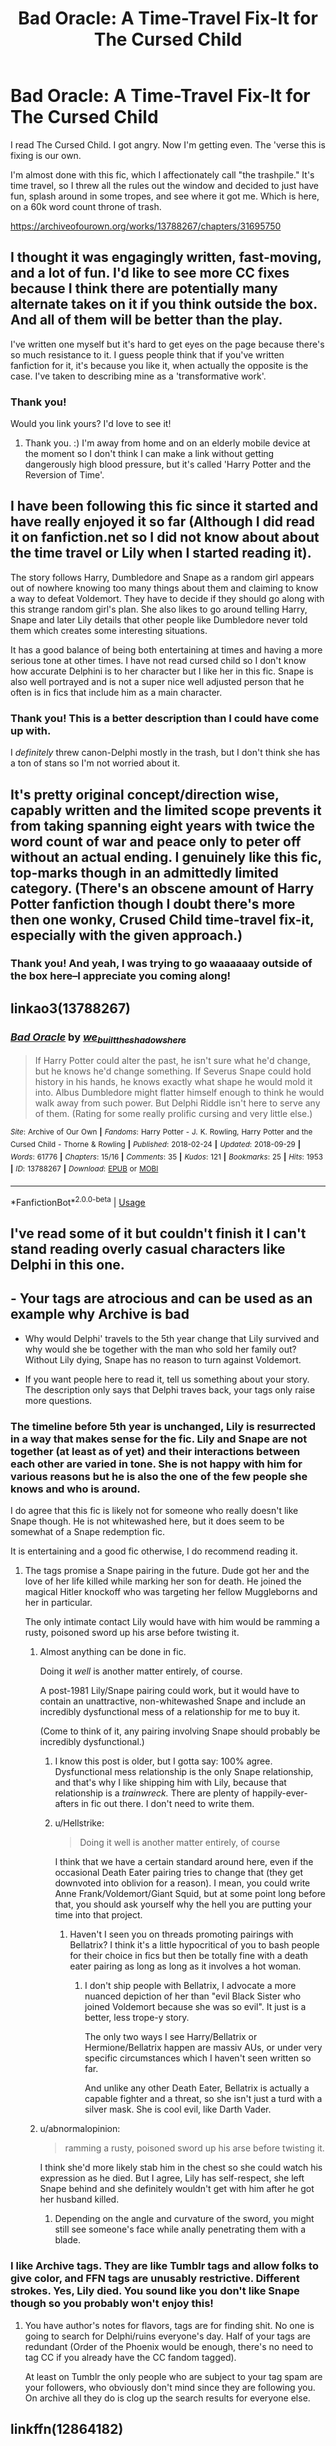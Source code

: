#+TITLE: Bad Oracle: A Time-Travel Fix-It for The Cursed Child

* Bad Oracle: A Time-Travel Fix-It for The Cursed Child
:PROPERTIES:
:Author: we-built-the-shadows
:Score: 7
:DateUnix: 1538345901.0
:DateShort: 2018-Oct-01
:FlairText: Self-Promotion
:END:
I read The Cursed Child. I got angry. Now I'm getting even. The 'verse this is fixing is our own.

I'm almost done with this fic, which I affectionately call "the trashpile." It's time travel, so I threw all the rules out the window and decided to just have fun, splash around in some tropes, and see where it got me. Which is here, on a 60k word count throne of trash.

[[https://archiveofourown.org/works/13788267/chapters/31695750]]


** I thought it was engagingly written, fast-moving, and a lot of fun. I'd like to see more CC fixes because I think there are potentially many alternate takes on it if you think outside the box. And all of them will be better than the play.

I've written one myself but it's hard to get eyes on the page because there's so much resistance to it. I guess people think that if you've written fanfiction for it, it's because you like it, when actually the opposite is the case. I've taken to describing mine as a 'transformative work'.
:PROPERTIES:
:Author: booksandpots
:Score: 5
:DateUnix: 1538380236.0
:DateShort: 2018-Oct-01
:END:

*** Thank you!

Would you link yours? I'd love to see it!
:PROPERTIES:
:Author: we-built-the-shadows
:Score: 3
:DateUnix: 1538948424.0
:DateShort: 2018-Oct-08
:END:

**** Thank you. :) I'm away from home and on an elderly mobile device at the moment so I don't think I can make a link without getting dangerously high blood pressure, but it's called 'Harry Potter and the Reversion of Time'.
:PROPERTIES:
:Author: booksandpots
:Score: 1
:DateUnix: 1538996646.0
:DateShort: 2018-Oct-08
:END:


** I have been following this fic since it started and have really enjoyed it so far (Although I did read it on fanfiction.net so I did not know about about the time travel or Lily when I started reading it).

The story follows Harry, Dumbledore and Snape as a random girl appears out of nowhere knowing too many things about them and claiming to know a way to defeat Voldemort. They have to decide if they should go along with this strange random girl's plan. She also likes to go around telling Harry, Snape and later Lily details that other people like Dumbledore never told them which creates some interesting situations.

It has a good balance of being both entertaining at times and having a more serious tone at other times. I have not read cursed child so I don't know how accurate Delphini is to her character but I like her in this fic. Snape is also well portrayed and is not a super nice well adjusted person that he often is in fics that include him as a main character.
:PROPERTIES:
:Author: dehue
:Score: 8
:DateUnix: 1538351429.0
:DateShort: 2018-Oct-01
:END:

*** Thank you! This is a better description than I could have come up with.

I /definitely/ threw canon-Delphi mostly in the trash, but I don't think she has a ton of stans so I'm not worried about it.
:PROPERTIES:
:Author: we-built-the-shadows
:Score: 6
:DateUnix: 1538351641.0
:DateShort: 2018-Oct-01
:END:


** It's pretty original concept/direction wise, capably written and the limited scope prevents it from taking spanning eight years with twice the word count of war and peace only to peter off without an actual ending. I genuinely like this fic, top-marks though in an admittedly limited category. (There's an obscene amount of Harry Potter fanfiction though I doubt there's more then one wonky, Crused Child time-travel fix-it, especially with the given approach.)
:PROPERTIES:
:Author: Forestalld
:Score: 5
:DateUnix: 1538373277.0
:DateShort: 2018-Oct-01
:END:

*** Thank you! And yeah, I was trying to go waaaaaay outside of the box here--I appreciate you coming along!
:PROPERTIES:
:Author: we-built-the-shadows
:Score: 2
:DateUnix: 1538950043.0
:DateShort: 2018-Oct-08
:END:


** linkao3(13788267)
:PROPERTIES:
:Author: we-built-the-shadows
:Score: 4
:DateUnix: 1538345953.0
:DateShort: 2018-Oct-01
:END:

*** [[https://archiveofourown.org/works/13788267][*/Bad Oracle/*]] by [[https://www.archiveofourown.org/users/we_built_the_shadows_here/pseuds/we_built_the_shadows_here][/we_built_the_shadows_here/]]

#+begin_quote
  If Harry Potter could alter the past, he isn't sure what he'd change, but he knows he'd change something. If Severus Snape could hold history in his hands, he knows exactly what shape he would mold it into. Albus Dumbledore might flatter himself enough to think he would walk away from such power. But Delphi Riddle isn't here to serve any of them. (Rating for some really prolific cursing and very little else.)
#+end_quote

^{/Site/:} ^{Archive} ^{of} ^{Our} ^{Own} ^{*|*} ^{/Fandoms/:} ^{Harry} ^{Potter} ^{-} ^{J.} ^{K.} ^{Rowling,} ^{Harry} ^{Potter} ^{and} ^{the} ^{Cursed} ^{Child} ^{-} ^{Thorne} ^{&} ^{Rowling} ^{*|*} ^{/Published/:} ^{2018-02-24} ^{*|*} ^{/Updated/:} ^{2018-09-29} ^{*|*} ^{/Words/:} ^{61776} ^{*|*} ^{/Chapters/:} ^{15/16} ^{*|*} ^{/Comments/:} ^{35} ^{*|*} ^{/Kudos/:} ^{121} ^{*|*} ^{/Bookmarks/:} ^{25} ^{*|*} ^{/Hits/:} ^{1953} ^{*|*} ^{/ID/:} ^{13788267} ^{*|*} ^{/Download/:} ^{[[https://archiveofourown.org/downloads/we/we_built_the_shadows_here/13788267/Bad%20Oracle.epub?updated_at=1538249513][EPUB]]} ^{or} ^{[[https://archiveofourown.org/downloads/we/we_built_the_shadows_here/13788267/Bad%20Oracle.mobi?updated_at=1538249513][MOBI]]}

--------------

*FanfictionBot*^{2.0.0-beta} | [[https://github.com/tusing/reddit-ffn-bot/wiki/Usage][Usage]]
:PROPERTIES:
:Author: FanfictionBot
:Score: 1
:DateUnix: 1538346008.0
:DateShort: 2018-Oct-01
:END:


** I've read some of it but couldn't finish it I can't stand reading overly casual characters like Delphi in this one.
:PROPERTIES:
:Author: ilikesmokingmid
:Score: 2
:DateUnix: 1538351924.0
:DateShort: 2018-Oct-01
:END:


** - Your tags are atrocious and can be used as an example why Archive is bad

- Why would Delphi' travels to the 5th year change that Lily survived and why would she be together with the man who sold her family out? Without Lily dying, Snape has no reason to turn against Voldemort.

- If you want people here to read it, tell us something about your story. The description only says that Delphi traves back, your tags only raise more questions.
:PROPERTIES:
:Author: Hellstrike
:Score: 6
:DateUnix: 1538348504.0
:DateShort: 2018-Oct-01
:END:

*** The timeline before 5th year is unchanged, Lily is resurrected in a way that makes sense for the fic. Lily and Snape are not together (at least as of yet) and their interactions between each other are varied in tone. She is not happy with him for various reasons but he is also the one of the few people she knows and who is around.

I do agree that this fic is likely not for someone who really doesn't like Snape though. He is not whitewashed here, but it does seem to be somewhat of a Snape redemption fic.

It is entertaining and a good fic otherwise, I do recommend reading it.
:PROPERTIES:
:Author: dehue
:Score: 3
:DateUnix: 1538351971.0
:DateShort: 2018-Oct-01
:END:

**** The tags promise a Snape pairing in the future. Dude got her and the love of her life killed while marking her son for death. He joined the magical Hitler knockoff who was targeting her fellow Muggleborns and her in particular.

The only intimate contact Lily would have with him would be ramming a rusty, poisoned sword up his arse before twisting it.
:PROPERTIES:
:Author: Hellstrike
:Score: 2
:DateUnix: 1538354442.0
:DateShort: 2018-Oct-01
:END:

***** Almost anything can be done in fic.

Doing it /well/ is another matter entirely, of course.

A post-1981 Lily/Snape pairing could work, but it would have to contain an unattractive, non-whitewashed Snape and include an incredibly dysfunctional mess of a relationship for me to buy it.

(Come to think of it, any pairing involving Snape should probably be incredibly dysfunctional.)
:PROPERTIES:
:Author: mistermisstep
:Score: 4
:DateUnix: 1538380439.0
:DateShort: 2018-Oct-01
:END:

****** I know this post is older, but I gotta say: 100% agree. Dysfunctional mess relationship is the only Snape relationship, and that's why I like shipping him with Lily, because that relationship is a /trainwreck./ There are plenty of happily-ever-afters in fic out there. I don't need to write them.
:PROPERTIES:
:Author: we-built-the-shadows
:Score: 3
:DateUnix: 1538948380.0
:DateShort: 2018-Oct-08
:END:


****** u/Hellstrike:
#+begin_quote
  Doing it well is another matter entirely, of course
#+end_quote

I think that we have a certain standard around here, even if the occasional Death Eater pairing tries to change that (they get downvoted into oblivion for a reason). I mean, you could write Anne Frank/Voldemort/Giant Squid, but at some point long before that, you should ask yourself why the hell you are putting your time into that project.
:PROPERTIES:
:Author: Hellstrike
:Score: -2
:DateUnix: 1538403734.0
:DateShort: 2018-Oct-01
:END:

******* Haven't I seen you on threads promoting pairings with Bellatrix? I think it's a little hypocritical of you to bash people for their choice in fics but then be totally fine with a death eater pairing as long as long as it involves a hot woman.
:PROPERTIES:
:Author: dehue
:Score: 3
:DateUnix: 1538410182.0
:DateShort: 2018-Oct-01
:END:

******** I don't ship people with Bellatrix, I advocate a more nuanced depiction of her than "evil Black Sister who joined Voldemort because she was so evil". It just is a better, less trope-y story.

The only two ways I see Harry/Bellatrix or Hermione/Bellatrix happen are massiv AUs, or under very specific circumstances which I haven't seen written so far.

And unlike any other Death Eater, Bellatrix is actually a capable fighter and a threat, so she isn't just a turd with a silver mask. She is cool evil, like Darth Vader.
:PROPERTIES:
:Author: Hellstrike
:Score: 0
:DateUnix: 1538410630.0
:DateShort: 2018-Oct-01
:END:


***** u/abnormalopinion:
#+begin_quote
  ramming a rusty, poisoned sword up his arse before twisting it.
#+end_quote

I think she'd more likely stab him in the chest so she could watch his expression as he died. But I agree, Lily has self-respect, she left Snape behind and she definitely wouldn't get with him after he got her husband killed.
:PROPERTIES:
:Author: abnormalopinion
:Score: 4
:DateUnix: 1538365228.0
:DateShort: 2018-Oct-01
:END:

****** Depending on the angle and curvature of the sword, you might still see someone's face while anally penetrating them with a blade.
:PROPERTIES:
:Author: Hellstrike
:Score: 1
:DateUnix: 1538403605.0
:DateShort: 2018-Oct-01
:END:


*** I like Archive tags. They are like Tumblr tags and allow folks to give color, and FFN tags are unusably restrictive. Different strokes. Yes, Lily died. You sound like you don't like Snape though so you probably won't enjoy this!
:PROPERTIES:
:Author: we-built-the-shadows
:Score: 1
:DateUnix: 1538350503.0
:DateShort: 2018-Oct-01
:END:

**** You have author's notes for flavors, tags are for finding shit. No one is going to search for Delphi/ruins everyone's day. Half of your tags are redundant (Order of the Phoenix would be enough, there's no need to tag CC if you already have the CC fandom tagged).

At least on Tumblr the only people who are subject to your tag spam are your followers, who obviously don't mind since they are following you. On archive all they do is clog up the search results for everyone else.
:PROPERTIES:
:Author: Hellstrike
:Score: 3
:DateUnix: 1538354283.0
:DateShort: 2018-Oct-01
:END:


** linkffn(12864182)
:PROPERTIES:
:Author: we-built-the-shadows
:Score: 2
:DateUnix: 1538345977.0
:DateShort: 2018-Oct-01
:END:

*** ffnbot!refresh
:PROPERTIES:
:Author: we-built-the-shadows
:Score: 2
:DateUnix: 1538351710.0
:DateShort: 2018-Oct-01
:END:


*** [[https://www.fanfiction.net/s/12864182/1/][*/Bad Oracle/*]] by [[https://www.fanfiction.net/u/531023/we-built-the-shadows-here][/we-built-the-shadows-here/]]

#+begin_quote
  If Harry Potter could alter the past, he isn't sure what he'd change, but he knows he'd change something. If Severus Snape could hold history in his hands, he knows exactly what shape he would mold it into. Albus Dumbledore might flatter himself enough to think he would walk away from such power. But Delphi Riddle isn't here to serve any of them.
#+end_quote

^{/Site/:} ^{fanfiction.net} ^{*|*} ^{/Category/:} ^{Harry} ^{Potter} ^{*|*} ^{/Rated/:} ^{Fiction} ^{T} ^{*|*} ^{/Chapters/:} ^{14} ^{*|*} ^{/Words/:} ^{56,488} ^{*|*} ^{/Reviews/:} ^{35} ^{*|*} ^{/Favs/:} ^{38} ^{*|*} ^{/Follows/:} ^{65} ^{*|*} ^{/Updated/:} ^{9/2} ^{*|*} ^{/Published/:} ^{3/10} ^{*|*} ^{/id/:} ^{12864182} ^{*|*} ^{/Language/:} ^{English} ^{*|*} ^{/Genre/:} ^{Humor/Fantasy} ^{*|*} ^{/Characters/:} ^{Harry} ^{P.,} ^{Lily} ^{Evans} ^{P.,} ^{Severus} ^{S.,} ^{Delphi} ^{Riddle} ^{*|*} ^{/Download/:} ^{[[http://www.ff2ebook.com/old/ffn-bot/index.php?id=12864182&source=ff&filetype=epub][EPUB]]} ^{or} ^{[[http://www.ff2ebook.com/old/ffn-bot/index.php?id=12864182&source=ff&filetype=mobi][MOBI]]}

--------------

*FanfictionBot*^{2.0.0-beta} | [[https://github.com/tusing/reddit-ffn-bot/wiki/Usage][Usage]]
:PROPERTIES:
:Author: FanfictionBot
:Score: 1
:DateUnix: 1538351721.0
:DateShort: 2018-Oct-01
:END:


** Meh. Too much cussin', at a certain point it's just not worth wading through.
:PROPERTIES:
:Author: Asviloka
:Score: 1
:DateUnix: 1538601883.0
:DateShort: 2018-Oct-04
:END:
